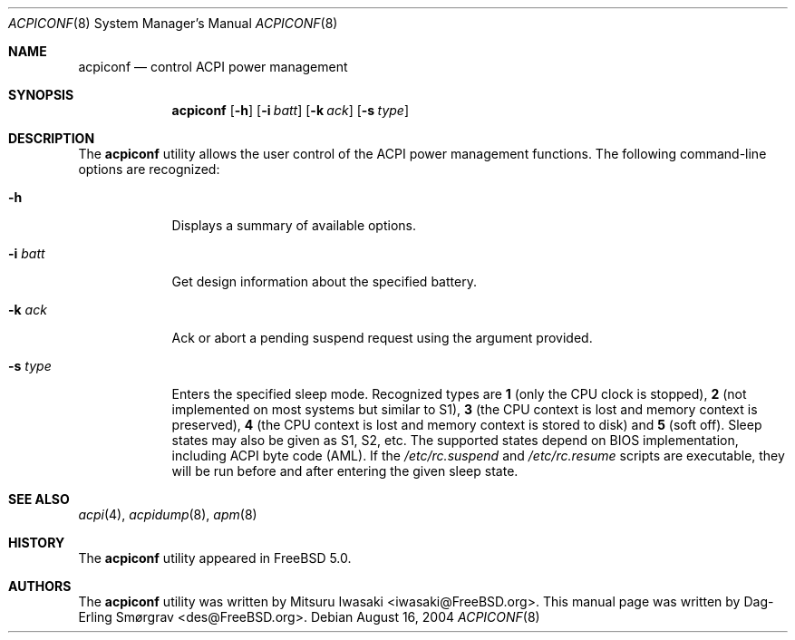 .\"-
.\" Copyright (c) 2000 Dag-Erling Coïdan Smørgrav
.\" All rights reserved.
.\"
.\" Redistribution and use in source and binary forms, with or without
.\" modification, are permitted provided that the following conditions
.\" are met:
.\" 1. Redistributions of source code must retain the above copyright
.\"    notice, this list of conditions and the following disclaimer
.\"    in this position and unchanged.
.\" 2. Redistributions in binary form must reproduce the above copyright
.\"    notice, this list of conditions and the following disclaimer in the
.\"    documentation and/or other materials provided with the distribution.
.\" 3. The name of the author may not be used to endorse or promote products
.\"    derived from this software without specific prior written permission.
.\"
.\" THIS SOFTWARE IS PROVIDED BY THE AUTHOR ``AS IS'' AND ANY EXPRESS OR
.\" IMPLIED WARRANTIES, INCLUDING, BUT NOT LIMITED TO, THE IMPLIED WARRANTIES
.\" OF MERCHANTABILITY AND FITNESS FOR A PARTICULAR PURPOSE ARE DISCLAIMED.
.\" IN NO EVENT SHALL THE AUTHOR BE LIABLE FOR ANY DIRECT, INDIRECT,
.\" INCIDENTAL, SPECIAL, EXEMPLARY, OR CONSEQUENTIAL DAMAGES (INCLUDING, BUT
.\" NOT LIMITED TO, PROCUREMENT OF SUBSTITUTE GOODS OR SERVICES; LOSS OF USE,
.\" DATA, OR PROFITS; OR BUSINESS INTERRUPTION) HOWEVER CAUSED AND ON ANY
.\" THEORY OF LIABILITY, WHETHER IN CONTRACT, STRICT LIABILITY, OR TORT
.\" (INCLUDING NEGLIGENCE OR OTHERWISE) ARISING IN ANY WAY OUT OF THE USE OF
.\" THIS SOFTWARE, EVEN IF ADVISED OF THE POSSIBILITY OF SUCH DAMAGE.
.\"
.\" $FreeBSD$
.\"
.Dd August 16, 2004
.Dt ACPICONF 8
.Os
.Sh NAME
.Nm acpiconf
.Nd control ACPI power management
.Sh SYNOPSIS
.Nm
.Op Fl h
.Op Fl i Ar batt
.Op Fl k Ar ack
.Op Fl s Ar type
.Sh DESCRIPTION
The
.Nm
utility allows the user control of the ACPI power management
functions.
The following command-line options are recognized:
.Bl -tag -width ".Fl s Ar type"
.It Fl h
Displays a summary of available options.
.It Fl i Ar batt
Get design information about the specified battery.
.It Fl k Ar ack
Ack or abort a pending suspend request using the argument provided.
.It Fl s Ar type
Enters the specified sleep mode.
Recognized types are
.Cm 1
(only the CPU clock is stopped),
.Cm 2
(not implemented on most systems but similar to S1),
.Cm 3
(the CPU context is lost and memory context is preserved),
.Cm 4
(the CPU context is lost and memory context is stored to disk)
and
.Cm 5
(soft off).
Sleep states may also be given as S1, S2, etc.
The supported states depend on BIOS implementation, including ACPI
byte code (AML).
If the
.Pa /etc/rc.suspend
and
.Pa /etc/rc.resume
scripts are executable, they will be run before and after entering
the given sleep state.
.El
.Sh SEE ALSO
.Xr acpi 4 ,
.Xr acpidump 8 ,
.Xr apm 8
.Sh HISTORY
The
.Nm
utility appeared in
.Fx 5.0 .
.Sh AUTHORS
.An -nosplit
The
.Nm
utility was written by
.An Mitsuru Iwasaki Aq iwasaki@FreeBSD.org .
This manual page was written by
.An Dag-Erling Sm\(/orgrav Aq des@FreeBSD.org .
